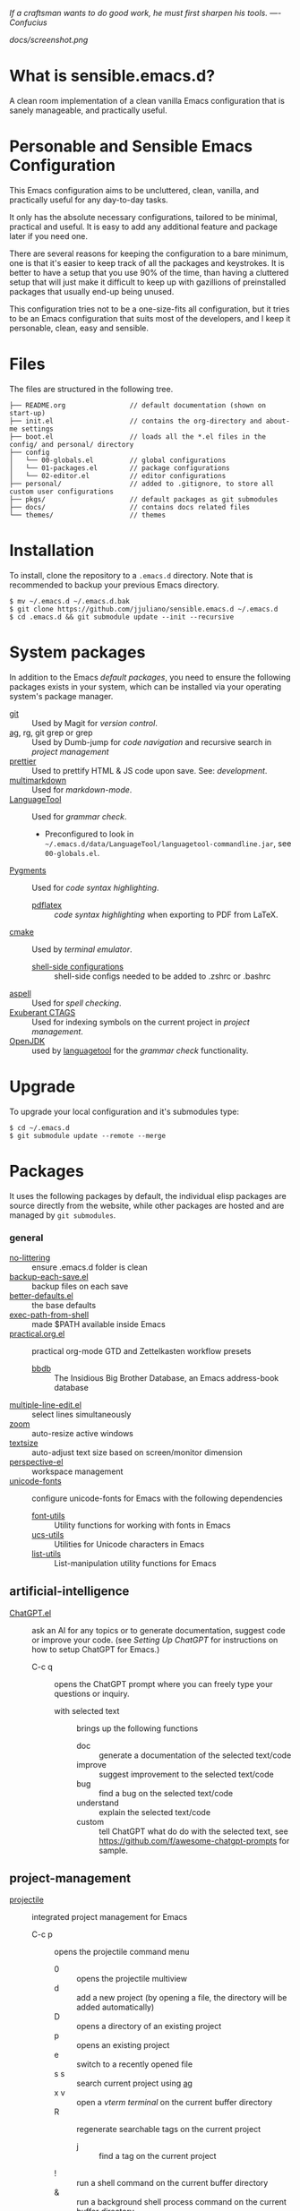 #+OPTIONS: toc:nil

#+BEGIN_CENTER
/If a craftsman wants to do good work, he must first sharpen his tools. —- Confucius/
#+END_CENTER

#+CAPTION: Screenshot
#+NAME:   fig:SCREENSHOT
[[docs/screenshot.png]]

* What is sensible.emacs.d?

A clean room implementation of a clean vanilla Emacs configuration that is
sanely manageable, and practically useful.

* Personable and Sensible Emacs Configuration

This Emacs configuration aims to be uncluttered, clean, vanilla, and
practically useful for any day-to-day tasks.

It only has the absolute necessary configurations, tailored to be minimal,
practical and useful. It is easy to add any additional feature and package
later if you need one.

There are several reasons for keeping the configuration to a bare minimum, one
is that it's easier to keep track of all the packages and keystrokes. It is
better to have a setup that you use 90% of the time, than having a cluttered
setup that will just make it difficult to keep up with gazillions of
preinstalled packages that usually end-up being unused.

This configuration tries not to be a one-size-fits all configuration, but it
tries to be an Emacs configuration that suits most of the developers, and I
keep it personable, clean, easy and sensible.

* Files

The files are structured in the following tree.

#+BEGIN_SRC text
  ├── README.org                // default documentation (shown on start-up)
  ├── init.el                   // contains the org-directory and about-me settings
  ├── boot.el                   // loads all the *.el files in the config/ and personal/ directory
  ├── config
  │   └── 00-globals.el         // global configurations
  │   └── 01-packages.el        // package configurations
  │   └── 02-editor.el          // editor configurations
  ├── personal/                 // added to .gitignore, to store all custom user configurations
  ├── pkgs/                     // default packages as git submodules
  ├── docs/                     // contains docs related files
  └── themes/                   // themes
#+END_SRC

* Installation

To install, clone the repository to a =.emacs.d= directory. Note that is
recommended to backup your previous Emacs directory.

#+BEGIN_SRC shell
  $ mv ~/.emacs.d ~/.emacs.d.bak
  $ git clone https://github.com/jjuliano/sensible.emacs.d ~/.emacs.d
  $ cd .emacs.d && git submodule update --init --recursive
#+END_SRC

* System packages

In addition to the Emacs [[packages][default packages]], you need to ensure the following
packages exists in your system, which can be installed via your operating
system's package manager.

- [[https://git-scm.com][git]] :: Used by Magit for [[version-control][version control]].
- [[https://github.com/ggreer/the_silver_searcher][ag]], rg, git grep or grep :: Used by Dumb-jump for [[code-navigation][code navigation]] and recursive search in [[project-management][project management]]
- [[https://prettier.io/][prettier]] :: Used to prettify HTML & JS code upon save. See: [[development][development]].
- [[https://fletcherpenney.net/multimarkdown/][multimarkdown]] :: Used for [[markdown-mode][markdown-mode]].
- [[https://internal1.languagetool.org/snapshots/][LanguageTool]] :: Used for [[grammar-check][grammar check]].
  - Preconfigured to look in =~/.emacs.d/data/LanguageTool/languagetool-commandline.jar=, see =00-globals.el=.
- [[https://pygments.org/][Pygments]] :: Used for [[code-syntax-highlighting][code syntax highlighting]].
  - [[https://tug.org/texlive/][pdflatex]] :: [[code-syntax-highlighting][code syntax highlighting]] when exporting to PDF from LaTeX.
- [[https://cmake.org/][cmake]] :: Used by [[term][terminal emulator]].
  - [[https://github.com/akermu/emacs-libvterm/tree/master/etc][shell-side configurations]] :: shell-side configs needed to be added to .zshrc or .bashrc
- [[http://aspell.net][aspell]] :: Used for [[spell-check][spell checking]].
- [[http://ctags.sourceforge.net][Exuberant CTAGS]] :: Used for indexing symbols on the current project in [[project-management][project management]].
- [[https://jdk.java.net/][OpenJDK]] :: used by [[https://languagetool.org/][languagetool]] for the [[grammar-check][grammar check]] functionality.

* Upgrade

To upgrade your local configuration and it's submodules type:

#+BEGIN_SRC shell
  $ cd ~/.emacs.d
  $ git submodule update --remote --merge
#+END_SRC

* Packages

It uses the following packages by default, the individual elisp packages are
source directly from the website, while other packages are hosted and are
managed by =git submodules=.

*** general
- [[https://github.com/emacscollective/no-littering][no-littering]] :: ensure .emacs.d folder is clean
- [[https://www.emacswiki.org/emacs/backup-each-save.el][backup-each-save.el]] :: backup files on each save
- [[https://git.sr.ht/~technomancy/better-defaults][better-defaults.el]] :: the base defaults
- [[https://github.com/purcell/exec-path-from-shell][exec-path-from-shell]] :: made $PATH available inside Emacs
- [[https://github.com/jjuliano/practical.org.el][practical.org.el]] :: practical org-mode GTD and Zettelkasten workflow presets
  - [[https://www.emacswiki.org/emacs/BbdbMode][bbdb]] :: The Insidious Big Brother Database, an Emacs address-book database
- [[https://www.emacswiki.org/emacs/download/multiple-line-edit.el][multiple-line-edit.el]] :: select lines simultaneously
- [[https://github.com/cyrus-and/zoom][zoom]] :: auto-resize active windows
- [[https://github.com/WJCFerguson/textsize][textsize]] :: auto-adjust text size based on screen/monitor dimension
- [[https://github.com/nex3/perspective-el][perspective-el]] :: workspace management
- [[https://github.com/rolandwalker/unicode-fonts][unicode-fonts]] :: configure unicode-fonts for Emacs with the following dependencies
  - [[https://github.com/rolandwalker/font-utils][font-utils]] :: Utility functions for working with fonts in Emacs
  - [[https://github.com/rolandwalker/ucs-utils][ucs-utils]] :: Utilities for Unicode characters in Emacs
  - [[https://github.com/rolandwalker/list-utils][list-utils]] :: List-manipulation utility functions for Emacs

** artificial-intelligence
- [[https://github.com/joshcho/ChatGPT.el][ChatGPT.el]] :: ask an AI for any topics or to generate documentation, suggest code or improve your code. (see [[Setting Up ChatGPT]] for instructions on how to setup ChatGPT for Emacs.)
  - C-c q :: opens the ChatGPT prompt where you can freely type your questions or inquiry.
    - with selected text :: brings up the following functions
      - doc :: generate a documentation of the selected text/code
      - improve :: suggest improvement to the selected text/code
      - bug :: find a bug on the selected text/code
      - understand :: explain the selected text/code
      - custom :: tell ChatGPT what do do with the selected text, see [[https://github.com/f/awesome-chatgpt-prompts]] for sample.

** project-management
- [[https://github.com/bbatsov/projectile][projectile]] :: integrated project management for Emacs
  - C-c p :: opens the projectile command menu
    - 0 :: opens the projectile multiview
    - d :: add a new project (by opening a file, the directory will be added automatically)
    - D :: opens a directory of an existing project
    - p :: opens an existing project
    - e :: switch to a recently opened file
    - s s :: search current project using [[https://github.com/ggreer/the_silver_searcher][ag]]
    - x v :: open a [[term][vterm terminal]] on the current buffer directory
    - R :: regenerate searchable tags on the current project
      - j :: find a tag on the current project
    - ! :: run a shell command on the current buffer directory
    - & :: run a background shell process command on the current buffer directory
    - S :: save all buffers in the current project
    - v :: opens magit (see [[version-control][version control]])
  - C-u C-c p f :: force projectile to re-initialize project

** term
- [[https://github.com/akermu/emacs-libvterm][vterm]] :: terminal emulator based on libvterm C library
  - M-x vterm :: runs the terminal
    - C-c C-t :: turns-on =vterm-copy-mode= to treat the terminal like a text-file

** version-control
- [[https://magit.vc/][magit]] :: a complete text-based user interface to Git.
  - C-x g ? :: Git status then press =?= to display all git actions
  - q :: quit the Magit status window
  - s :: git add
  - b b :: git checkout <branch>
  - k :: git checkout <file>
  - c c :: git commit
    - C-x s and C-c :: save and apply commit
    - a :: git commit --amend
  - P p :: git push
  - F p :: git pull
  - g :: refresh Magit window
  - C-c M-g :: open common git shortcuts
    - s :: stage current buffer
    - c :: commit current buffer
    - b :: show git blame on the current buffer
      - C-RET :: opens the actual file in the diff window

** development
- [[https://github.com/auto-complete/auto-complete][auto-complete]] :: provides auto-completion
- [[https://github.com/aki2o/org-ac][org-ac]] :: provides auto-completion on org-mode
- [[https://web-mode.org/][web-mode]] :: major mode for editing web templates and CSS files
- [[https://github.com/mooz/js2-mode][js2-mode]] :: improved JavaScript editing
- [[https://github.com/ternjs/tern][tern-mode]] :: Javascript code analyzer (requires to run =npm install= on =pkgs/tern=)
- [[https://github.com/jjuliano/prettier-rc-emacs][prettier-rc]] :: auto beautify both HTML & JS files on save (per project, using local rc files), requires =prettier= to be installed via =npm= or package manager.
- [[https://github.com/jjuliano/prettier-rc-emacs][eslint-rc]] :: apply ESLint rules on save (per project, using local rc files), requires =eslint= to be installed via =npm= or package manager.
- [[https://github.com/ananthakumaran/tide][tide]] :: TypeScript IDE for Emacs, pre-configured for =company= mode
- [[https://github.com/codesuki/add-node-modules-path][add-node-modules-path]] :: add the per project's =node_modules/.bin/= to the =exec-path=
- [[https://github.com/wbolster/emacs-direnv][emacs-direnv]] :: load =.env= files inside Emacs
- [[https://github.com/purcell/emacs-hcl-mode][emacs-hcl-mode]] :: HCL minor mode editing
  - [[https://github.com/emacsorphanage/terraform-mode][terraform-mode]] :: major mode for viewing Terraform files

** code navigation
- [[https://github.com/jacktasia/dumb-jump][dumb-jump]] :: jump to definition, requires =ag= or =grep= (pre-configured)
  - M-. :: jump to definition
  - M-, :: jump to next definition

** spell check
- [[https://github.com/redguardtoo/wucuo][wucuo]] :: provides a fast spell checking using built-in Flyspell library, if found, it will use this library instead.
- [[https://github.com/xuchunyang/flyspell-popup][flyspell-popup]] :: provides pop-up menu selection on a wrong spelled word.
  - C-; :: display the pop-up menu

** grammar check
- [[https://github.com/mhayashi1120/Emacs-langtool][langtool]] :: provides an Emacs interface to =LanguageTool= (pre-configured)
  - Download the desktop version of LanguageTool from [[https://languagetool.org/]].
  - Modify the =config/00-globals.el= to point to your =languagetool-commandline.jar=
  - Change the default language from =en-US= to your preferred locale
  - Keystrokes
    - C-x 4w :: check spelling and grammar
    - C-x 4W :: end all check
    - C-x 4l :: switch default language
    - C-x 44 :: show message at point
    - C-x 4c :: correct buffer

** code syntax check
- [[https://www.flycheck.org/][flycheck]] :: code syntax checking for Emacs (pre-configured)
  - install the supported flycheck supported [[https://www.flycheck.org/en/latest/languages.html#flycheck-languages][languages]].
  - Keystrokes
    - C-c ! l :: pop-up list of all errors in the current buffer
    - C-c ! n and C-c ! p ::  next/previous errors in the current buffer
    - C-c ! v :: show current setup on buffer

** markdown-mode
- [[https://github.com/jrblevin/markdown-mode][markdown-mode]] :: markdown-mode using =multimarkdown= binary (pre-configured)
  - Install =multimarkdown=.
  - Note to disable =zoom-mode= when using live preview.
  - Keystrokes
    - C-c C-c l :: live-mode using eww buffer
    - C-c C-c m :: preview raw HTML on buffer
    - C-c C-c p :: preview on the browser

** code syntax highlighting
- [[https://github.com/gpoore/minted][minted]] :: built-in code highlighting for LaTeX
  - Install =Pygments= (i.e. pip install Pygments)
  - add =#+ATTR_LATEX: :options frame=single= and =#+LaTeX_HEADER: \usepackage{minted}= on top of org-mode file

** structural templates
- [[https://orgmode.org/manual/Structure-Templates.html][org-tempo]] :: required to support structural template via keyboard shortcut.
  - <s [TAB] :: insert a new inline =#+BEGIN_SRC...#+END_SRC= line.
  - C-c C-' :: creates a new window for editing the inline code.

** minibuffer information display
- [[https://github.com/justbur/emacs-which-key][emacs-which-key]] :: displays keybinding on minibuffer
- [[https://github.com/minad/vertico][vertico]] :: vertical completion on minibuffer
- [[https://github.com/minad/marginalia.git][marginalia]] :: provides more useful info on minibuffer completion
- [[https://github.com/oantolin/embark.git][embark]] :: provides actionable items on the minibuffer
- [[https://github.com/oantolin/orderless.git][orderless]] :: regexp support for minibuffer matching
- [[https://github.com/minad/consult][consult]] :: search and navigation command
- [[https://github.com/company-mode/company-mode][company-mode]] :: modular in-buffer completion

** themes
- [[https://github.com/kborling/uwu-theme][uwu-theme]] :: default dark theme
- [[https://github.com/arcticicestudio/nord-emacs][nord-emacs]] :: nord dark theme
- [[https://github.com/SFTtech/starlit-emacs][starlit-emacs]] :: starlit dark theme
- [[https://github.com/WJCFerguson/emacs-faff-theme][faff-theme]] :: faff light theme

* Font size

Text size is automatically calculated using the [[https://github.com/WJCFerguson/textsize][textsize]] package. To override
the default text size, type =M-x customize-group= then =textsize=. Then
change the default text size point.

* Overrides and personal configurations

Settings can be overridden by creating the elisp file in the =personal/=
folder. All configurations on this folder will be loaded right after the
initialization of the configurations and packages is completed, however,
appending =pre=, i.e. =pre-<file>.el= on the config file will preload the
file.

All overrides and personal configurations in the =personal/*.el= folder is
added to =.gitignore= file, to avoid committing any personal information in
VC.

* Default File Locations

All personal configurations, org-notes, backups and auto-saves are stored in
the =~/Documents/Emacs/= directory. Those files should not be committed to
GIT, but they should be managed via your file-sync utility (i.e. iCloud,
Dropbox, etc.).

Package configs and variable files are stored in =~/Documents/Emacs/config/=
and =~/Documents/Emacs/data/= respectively.

Org workdir are set to =~/Documents/Emacs/org/=.

However, you can override it by creating a personal config file in the
=personal/= folder.

For example, create a file =~/.emacs.d/personal/org.el= which contains the
following overrides.

#+BEGIN_SRC elisp
  (setq org-directory "~/Emacs/org")
  (setq org-mobile-directory (expand-file-name "~/Emacs/mobile"))
#+END_SRC

* Behavior

On startup, Emacs will present this =README.org= document.

The default Emacs =pulse.el= is pre-configured to provide visual feedback
on the current line when switching buffers.

Buffers are automatically-sized using =zoom= when created.

Emoji display support is handled via =unicode-fonts= package.

* Window Transparency Mode

Window transparency can be enabled by defining =transparent-windows-mode=
variable to =t=.

For example, if you create a =personal/pre-variables.el= file with the
content =(setq transparent-windows-mode t)=, this will turn transparency mode
on.

* Workspace

This configuration uses [[https://github.com/nex3/perspective-el][perspective-el]] for managing and switching to
different workspace.

Initially, workspace are numbered from 0 to 5. The default workspace is 0.

To switch to a workspace, type =C-M-<0 to 5>=.

- C-x x ? :: show persp-mode keys
- C-x x s :: switch or create workspace
- C-x x n or C-c x p :: next/previous workspace
- C-x x c :: delete workspace
- C-x x r :: rename workspace

* Commenting

Commenting and uncommenting a line is mapped to =CMD-/= or =S-/=.

* Multiple select and edit

Here's the key-stroke to use the multiple select and edit feature.

- C-c C-SPC :: Select and edit leading edges
- C-c M-SPC :: Select and edit trailing edges

* Sorting and deleting duplicate lines

- =CMD-[= or =S-[= :: To sort a selection
- =CMD-]= or =S-]= :: To delete duplicates from selected lines

* Themes and Appearance

Themes can be changed via =M-x load-theme=, or modifying the
=config/02-editor.el= file.

#+BEGIN_SRC elisp
  (load-theme 'uwu t t)
  (enable-theme 'uwu)
#+END_SRC

* GTD+Zettelkasten org-mode files
I created [[https://github.com/jjuliano/practical.org.el][practical.org.el]] GTD+Zettelkasten configuration and presets for
managing my tasks, notes, routines, habits and agenda. All the org files
should be put relative to your =org-directory= path. The plugin has
pre-configured org-files by default which is included in the repository
under the =files/= folder.

Please refer to the [[https://github.com/jjuliano/practical.org.el#installation][practical.org.el's installation instructions]].

* Org-mode GTD+Zettelkasten Key Bindings

Aside from the classic default keys. Here's important key-strokes for using
the =practical.org.el= presets.

| Command                                       | Bindings             | Mode + where         |
|-----------------------------------------------+----------------------+----------------------|
| Agenda                                        | *C-c a*              | any                  |
| Agenda for today                              | *C-c a a*            | any                  |
|                                               |                      |                      |
| Capture menu                                  | *C-c c*              | any                  |
| Add new inbox items (inbox.org)               | *C-c c i* or *C-c i* | any                  |
| Create new Scheduled agenda item (agenda.org) | *C-c c a*            | any                  |
| Create a new note entry (notes.org)           | *C-c c n*            | any                  |
| Create a note as a new org file               | *C-c c n* or *C-c b* | any                  |
|                                               |                      |                      |
| Add/Remove tag                                | *C-c C-c*            | org-mode on headline |
| Update progress indicator                     | *C-c C-c*            | org-mode on [/]      |
| Update all progress indicators                | *C-u C-c #*          | org-mode             |
| Enter estimated effort                        | *C-c C-x e*          | org-mode on headline |
| Refile section                                | *C-c C-w*            | org-mode on headline |
| Move to next TODO state                       | *S-right*            | org-mode on TODO     |
|                                               |                      |                      |
| Clock in                                      | *C-c C-x C-i*        | org-mode on headline |
| Clock out                                     | *C-c C-x C-o*        | org-mode on headline |
|                                               |                      |                      |
| Plain timestamp                               | *C-c .*              | org-mode             |
| Scheduled timestamp                           | *C-c s*              | org-mode             |
| Deadline timestamp                            | *C-c d*              | org-mode             |
| Inactive timestamp                            | *C-c !*              | org-mode             |
|                                               |                      |                      |
| Show all contacts                             | *C-c c C*            | any                  |
| Create a new contact                          | *C-c c c*            | any                  |
| Regexp search all contacts                    | *C-c c s*            | any                  |
|                                               |                      |                      |
| Create a new contact                          | *c*                  | bbdb-mode            |
| Edit contact                                  | *e*                  | bbdb-mode            |
| Insert a line                                 | *i*                  | bbdb-mode            |
| Copy the contact                              | *Cr*                 | bbdb-mode            |
| Save the contact                              | *s*                  | bbdb-mode            |

* Setting Up ChatGPT

Here's a suggestion on how to install ChatGPT in your local system.
1. Setup [[https://github.com/pyenv/pyenv][pyenv]] in your local machine and install =Python=
   - Once [[https://github.com/pyenv/pyenv][pyenv]] is installed, install the latest Python version
     - e.g. =pyenv install 3.11.1=
   - Next reference the latest Python version as your default =python= bin
     - e.g. =pyenv global 3.11.1=
       - With =pyenv= installed, the =pip3= becomes =pip= and =python3= becomes =python=
   - Finally, add the =pyenv= init shell variables to your shell
     - See =pyenv init= for instructions
2. Install local ChatGPT Python libraries and dependencies
   - =pip install epc=
   - =pip install git+https://github.com/mmabrouk/chatgpt-wrapper=
   - =pip install pytest-playwright=
   - Next, execute =playwright install=, which will install a headless browser for ChatGPT authentication. It is important that you exit any existing browser instance that playwright is using. (i.e. Firefox)
   - Finally, run =chatgpt install=, which will bring up the ChatGPT interactive prompt. And just restart Emacs.

* Further Customizations

Some packages are easy to include in the configuration, while other packages
requires post-installation procedures. In those packages, it's recommended to
use [[https://elpa.gnu.org/][GNU ELPA]] and [[https://melpa.org/][MELPA]].

The [[Packages][default packages]] includes a custom configuration that contains the basic
necessary settings to readily use it, you can modify the settings in the
=~/.emacs.d/config/01-packages.el= file.
